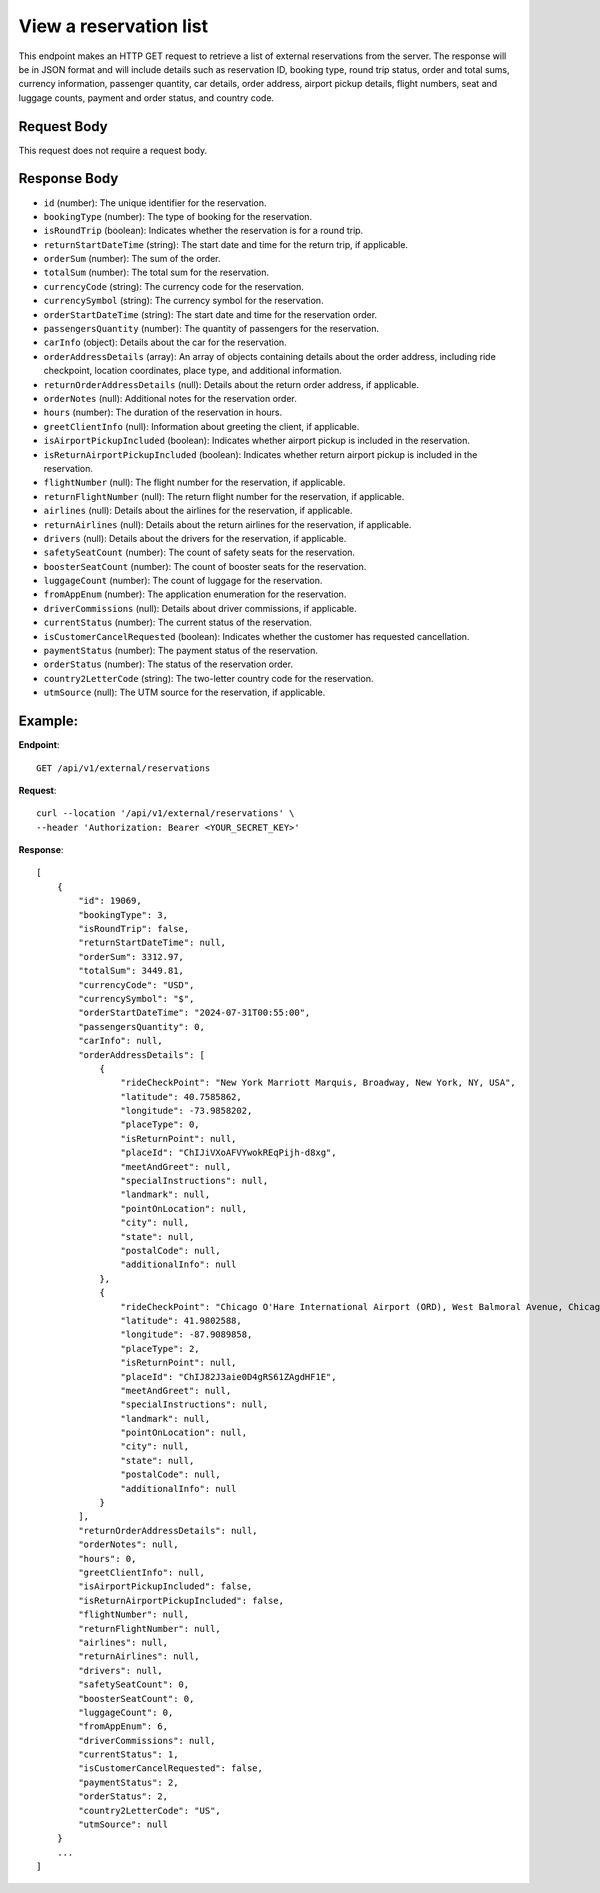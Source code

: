 View a reservation list
=======================

This endpoint makes an HTTP GET request to retrieve a list of external reservations from the server. The response will be in JSON format and will include details such as reservation ID, booking type, round trip status, order and total sums, currency information, passenger quantity, car details, order address, airport pickup details, flight numbers, seat and luggage counts, payment and order status, and country code.

Request Body
------------

This request does not require a request body.

Response Body
-------------

- ``id`` (number): The unique identifier for the reservation.
  
- ``bookingType`` (number): The type of booking for the reservation.
  
- ``isRoundTrip`` (boolean): Indicates whether the reservation is for a round trip.
  
- ``returnStartDateTime`` (string): The start date and time for the return trip, if applicable.
  
- ``orderSum`` (number): The sum of the order.
  
- ``totalSum`` (number): The total sum for the reservation.
  
- ``currencyCode`` (string): The currency code for the reservation.
  
- ``currencySymbol`` (string): The currency symbol for the reservation.
  
- ``orderStartDateTime`` (string): The start date and time for the reservation order.
  
- ``passengersQuantity`` (number): The quantity of passengers for the reservation.
  
- ``carInfo`` (object): Details about the car for the reservation.
  
- ``orderAddressDetails`` (array): An array of objects containing details about the order address, including ride checkpoint, location coordinates, place type, and additional information.
  
- ``returnOrderAddressDetails`` (null): Details about the return order address, if applicable.
  
- ``orderNotes`` (null): Additional notes for the reservation order.
  
- ``hours`` (number): The duration of the reservation in hours.
  
- ``greetClientInfo`` (null): Information about greeting the client, if applicable.
  
- ``isAirportPickupIncluded`` (boolean): Indicates whether airport pickup is included in the reservation.
  
- ``isReturnAirportPickupIncluded`` (boolean): Indicates whether return airport pickup is included in the reservation.
  
- ``flightNumber`` (null): The flight number for the reservation, if applicable.
  
- ``returnFlightNumber`` (null): The return flight number for the reservation, if applicable.
  
- ``airlines`` (null): Details about the airlines for the reservation, if applicable.
  
- ``returnAirlines`` (null): Details about the return airlines for the reservation, if applicable.
  
- ``drivers`` (null): Details about the drivers for the reservation, if applicable.
  
- ``safetySeatCount`` (number): The count of safety seats for the reservation.
  
- ``boosterSeatCount`` (number): The count of booster seats for the reservation.
  
- ``luggageCount`` (number): The count of luggage for the reservation.
  
- ``fromAppEnum`` (number): The application enumeration for the reservation.
  
- ``driverCommissions`` (null): Details about driver commissions, if applicable.
  
- ``currentStatus`` (number): The current status of the reservation.
  
- ``isCustomerCancelRequested`` (boolean): Indicates whether the customer has requested cancellation.
  
- ``paymentStatus`` (number): The payment status of the reservation.
  
- ``orderStatus`` (number): The status of the reservation order.
  
- ``country2LetterCode`` (string): The two-letter country code for the reservation.
  
- ``utmSource`` (null): The UTM source for the reservation, if applicable.

Example:
--------

**Endpoint**::

   GET /api/v1/external/reservations

**Request**::

     curl --location '/api/v1/external/reservations' \
     --header 'Authorization: Bearer <YOUR_SECRET_KEY>'

**Response**::

    [
        {
            "id": 19069,
            "bookingType": 3,
            "isRoundTrip": false,
            "returnStartDateTime": null,
            "orderSum": 3312.97,
            "totalSum": 3449.81,
            "currencyCode": "USD",
            "currencySymbol": "$",
            "orderStartDateTime": "2024-07-31T00:55:00",
            "passengersQuantity": 0,
            "carInfo": null,
            "orderAddressDetails": [
                {
                    "rideCheckPoint": "New York Marriott Marquis, Broadway, New York, NY, USA",
                    "latitude": 40.7585862,
                    "longitude": -73.9858202,
                    "placeType": 0,
                    "isReturnPoint": null,
                    "placeId": "ChIJiVXoAFVYwokREqPijh-d8xg",
                    "meetAndGreet": null,
                    "specialInstructions": null,
                    "landmark": null,
                    "pointOnLocation": null,
                    "city": null,
                    "state": null,
                    "postalCode": null,
                    "additionalInfo": null
                },
                {
                    "rideCheckPoint": "Chicago O'Hare International Airport (ORD), West Balmoral Avenue, Chicago, IL, USA",
                    "latitude": 41.9802588,
                    "longitude": -87.9089858,
                    "placeType": 2,
                    "isReturnPoint": null,
                    "placeId": "ChIJ82J3aie0D4gRS61ZAgdHF1E",
                    "meetAndGreet": null,
                    "specialInstructions": null,
                    "landmark": null,
                    "pointOnLocation": null,
                    "city": null,
                    "state": null,
                    "postalCode": null,
                    "additionalInfo": null
                }
            ],
            "returnOrderAddressDetails": null,
            "orderNotes": null,
            "hours": 0,
            "greetClientInfo": null,
            "isAirportPickupIncluded": false,
            "isReturnAirportPickupIncluded": false,
            "flightNumber": null,
            "returnFlightNumber": null,
            "airlines": null,
            "returnAirlines": null,
            "drivers": null,
            "safetySeatCount": 0,
            "boosterSeatCount": 0,
            "luggageCount": 0,
            "fromAppEnum": 6,
            "driverCommissions": null,
            "currentStatus": 1,
            "isCustomerCancelRequested": false,
            "paymentStatus": 2,
            "orderStatus": 2,
            "country2LetterCode": "US",
            "utmSource": null
        }
        ...
    ]
